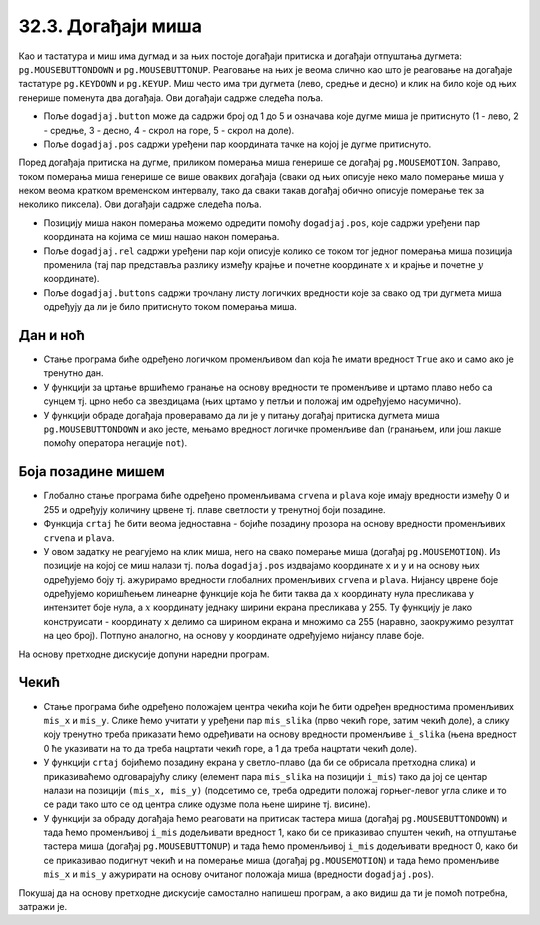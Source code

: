 
32.3. Догађаји миша
===================

Као и тастатура и миш има дугмад и за њих постоје догађаји притиска и
догађаји отпуштања дугмета: ``pg.MOUSEBUTTONDOWN`` и
``pg.MOUSEBUTTONUP``. Реаговање на њих је веома слично као што је
реаговање на догађаје тастатуре ``pg.KEYDOWN`` и ``pg.KEYUP``. Миш
често има три дугмета (лево, средње и десно) и клик на било које од
њих генерише поменута два догађаја. Ови догађаји садрже следећа
поља.

- Поље ``dogadjaj.button`` може да садржи број од 1 до 5 и означава
  које дугме миша је притиснуто (1 - лево, 2 - средње, 3 - десно, 4 -
  скрол на горе, 5 - скрол на доле).
- Поље ``dogadjaj.pos`` садржи уређени пар координата тачке на којој
  је дугме притиснуто.

Поред догађаја притиска на дугме, приликом померања миша генерише се
догађај ``pg.MOUSEMOTION``. Заправо, током померања миша генерише се
више оваквих догађаја (сваки од њих описује неко мало померање миша у
неком веома кратком временском интервалу, тако да сваки такав догађај
обично описује померање тек за неколико пиксела). Ови догађаји садрже
следећа поља.

- Позицију миша након померања можемо одредити помоћу
  ``dogadjaj.pos``, које садржи уређени пар координата на којима се
  миш нашао након померања.
- Поље ``dogadjaj.rel`` садржи уређени пар који описује колико се
  током тог једног померања миша позиција променила (тај пар
  представља разлику између крајње и почетне координате :math:`x` и крајње и
  почетне :math:`y` координате).
- Поље ``dogadjaj.buttons`` садржи трочлану листу логичких вредности
  које за свако од три дугмета миша одређују да ли је било притиснуто
  током померања миша.

Дан и ноћ
'''''''''

.. questionnote::

   Напиши програм који приказује небо и то ако је дан, плаво са жутим
   сунцем у горњем левом углу, а ако је ноћ, онда црно са 100 белих
   звездица насумично распоређених по њему. Када се клинке мишем било
   где на прозор, дан се мења у ноћ, а ноћ у дан.

- Стање програма биће одређено логичком променљивом ``dan`` која ће
  имати вредност ``True`` ако и само ако је тренутно дан.
- У функцији за цртање вршићемо гранање на основу вредности те
  променљиве и цртамо плаво небо са сунцем тј. црно небо са звездицама
  (њих цртамо у петљи и положај им одређујемо насумично).
- У функцији обраде догађаја проверавамо да ли је у питању догађај
  притиска дугмета миша ``pg.MOUSEBUTTONDOWN`` и ако јесте, мењамо
  вредност логичке променљиве ``dan`` (гранањем, или још лакше помоћу
  оператора негације ``not``).
   
.. activecode:: dan_noc
   :nocodelens:
   :modaloutput: 
   :enablecopy:
   :playtask:
   :includexsrc: _includes/dan_noc.py

   dan = True   # da li je dan ili noć
    
   def crtaj():
       if dan:  # ako je dan
           prozor.fill(pg.Color("skyblue"))                          # plavo nebo
           pg.draw.circle(prozor, pg.Color("yellow"), (50, 50), 40)  # sunce
       else:    # ako je noć
           prozor.fill(pg.Color("black"))                            # crno nebo
           broj_zvezda = 100                                         # zvezde
           for i in range(???):
               x = random.randint(0, sirina)
               y = random.randint(???)
               pg.draw.circle(prozor, pg.Color("white"), ???, 2)    
    
   def obradi_dogadjaj(dogadjaj):
       global dan
       if dogadjaj.type == ???: # pritisak dugmeta miša
           dan = ???            #   ako je bio dan, sada više nije i obratno
           return True          #   treba ponovo crtati
       return ???               # ne treba ponovo crtati

       
   
Боја позадине мишем
'''''''''''''''''''
                 
.. questionnote::

   Напиши програм који мења боју позадине екрана у зависности од
   положаја миша. Што се миш налази ближе десној ивици прозора, то је
   више црвене боје, а што је ближе доњој ивици прозора, то је више
   плаве боје. Зелена компонента је стално на нули.

- Глобално стање програма биће одређено променљивама ``crvena`` и
  ``plava`` које имају вредности између 0 и 255 и одређују количину
  црвене тј. плаве светлости у тренутној боји позадине.
- Функција ``crtaj`` ће бити веома једноставна - бојиће позадину
  прозора на основу вредности променљивих ``crvena`` и ``plava``.

- У овом задатку не реагујемо на клик миша, него на свако померање
  миша (догађај ``pg.MOUSEMOTION``). Из позиције на којој се миш
  налази тј. поља ``dogadjaj.pos`` издвајамо координате ``x`` и ``y``
  и на основу њих одређујемо боју тј. ажурирамо вредности глобалних
  променљивих ``crvena`` и ``plava``. Нијансу цврене боје одређујемо
  коришћењем линеарне функције која ће бити таква да :math:`x` координату нула
  пресликава у интензитет боје нула, а :math:`x` координату једнаку ширини
  екрана пресликава у 255. Ту функцију је лако конструисати -
  координату ``x`` делимо са ширином екрана и множимо са 255 (наравно,
  заокружимо резултат на цео број). Потпуно аналогно, на основу y
  координате одређујемо нијансу плаве боје.

На основу претходне дискусије допуни наредни програм.

.. activecode:: boja_misem
   :nocodelens:
   :modaloutput: 
   :enablecopy:
   :playtask:
   :includexsrc: _includes/boja_misem.py
   
   crvena = 0  # količina crvene boje
   plava = 0   # količina plave boje
    
   def crtanje():
       prozor.fill((???, ???, ???))      # bojimo prozor
    
   def obradi_dogadjaj(dogadjaj):
       global crvena, plava, treba_crtati
    
       if dogadjaj.type == ???:              # dogadjaj pomeranja miša
           (x, y) = dogadjaj.pos             #   koordinate na kojima se miš trenutno nalazi
           crvena = round(x / sirina * 255)  #   količina crvene boje zavisi od x
           plava  = ???                      #   količina plave boje zavisi od y
           return True                       #   treba crtati ponovo
    
       return False                          # ne treba crtati ponovo

Чекић
'''''

.. questionnote::

   Направи програм у коме мишем помераш чекић по екрану. Чекић је у
   подигнутом положају, а када притисне дугме миша чекић се
   спусти. Можеш употребити слике ``CekicGore.png`` и
   ``CekicDole.png``.

.. image:: ../../_images/CekicGore.png
.. image:: ../../_images/CekicDole.png
   

- Стање програма биће одређено положајем центра чекића који ће бити
  одређен вредностима променљивих ``mis_x`` и ``mis_y``. Слике ћемо
  учитати у уређени пар ``mis_slika`` (прво чекић горе, затим чекић
  доле), а слику коју тренутно треба приказати ћемо одређивати на
  основу вредности променљиве ``i_slika`` (њена вредност 0 ће
  указивати на то да треба нацртати чекић горе, а 1 да треба нацртати
  чекић доле).
- У функцији ``crtaj`` бојићемо позадину екрана у светло-плаво (да би
  се обрисала претходна слика) и приказиваћемо одговарајућу слику
  (елемент пара ``mis_slika`` на позицији ``i_mis``) тако да јој се
  центар налази на позицији ``(mis_x, mis_y)`` (подсетимо се, треба
  одредити положај горњег-левог угла слике и то се ради тако што се од
  центра слике одузме пола њене ширине тј. висине).
- У функцији за обраду догађаја ћемо реаговати на притисак тастера
  миша (догађај ``pg.MOUSEBUTTONDOWN``) и тада ћемо променљивој
  ``i_mis`` додељивати вредност 1, како би се приказивао спуштен
  чекић, на отпуштање тастера миша (догађај ``pg.MOUSEBUTTONUP``) и
  тада ћемо променљивој ``i_mis`` додељивати вредност 0, како би се
  приказивао подигнут чекић и на померање миша (догађај
  ``pg.MOUSEMOTION``) и тада ћемо променљиве ``mis_x`` и ``mis_y``
  ажурирати на основу очитаног положаја миша (вредности
  ``dogadjaj.pos``).

Покушај да на основу претходне дискусије самостално напишеш програм, а
ако видиш да ти је помоћ потребна, затражи је.
           
.. activecode:: cekic
   :nocodelens:
   :modaloutput: 
   :enablecopy:
   :playtask:
   :help:
   :includexsrc: _includes/cekic.py

   mis_slika = (pg.image.load("CekicGore.png"), pg.image.load("CekicDole.png"))
   i_slika = 0
   (mis_x, mis_y) = (sirina // 2, visina // 2)
   pg.mouse.set_pos((mis_x, mis_y))
   pg.mouse.set_visible(False)
    
   def crtaj():
       prozor.fill(pg.Color("skyblue")) # bojimo prozor u nebo-plavo
       # crtamo sliku tako da je mis na sredini slike
       slika = mis_slika[i_slika]
       slika_sirina = ???
       slika_visina = ???.get_height()
       gore_levo = ???
       prozor.blit(slika, gore_levo)
    
   def obradi_dogadjaj(dogadjaj):
       global mis_x, mis_y, i_slika
       if dogadjaj.type == pg.MOUSEBUTTONDOWN:
           ???
           return True
       elif dogadjaj.type == pg.MOUSEBUTTONUP:
           ???
           return True
       elif dogadjaj.type == pg.MOUSEMOTION:
           ???
           return True
       return False
                    
